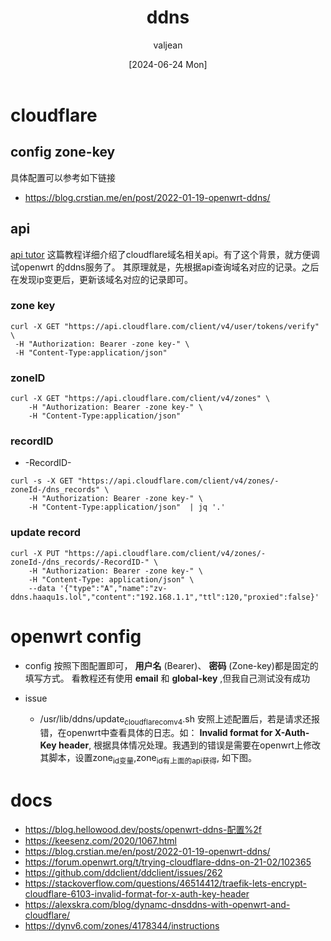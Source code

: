 :PROPERTIES:
:ID:       2daacc68-5ff0-4e74-b5c0-d86599f6b487
:END:
#+title: ddns
#+date: [2024-06-24 Mon]
#+author: valjean
#+filetags: ddns
#+category: tools
#+hugo_section: ./posts/
#+hugo_auto_set_lastmod: t
#+hugo_tags: ddns
#+hugo_categories: linux tools
#+hugo_draft: false

* cloudflare 
** config zone-key
具体配置可以参考如下链接
- https://blog.crstian.me/en/post/2022-01-19-openwrt-ddns/
  #+DOWNLOADED: screenshot @ 2024-06-24 18:46:22
  #+attr_html: :width 50% :align center
  #+attr_org: :width 100px
  [[file:images/20240624-184622_screenshot.png]]

** api
[[https://blog.toright.com/posts/7333/cloudflare-ddns][api tutor]] 这篇教程详细介绍了cloudflare域名相关api。有了这个背景，就方便调试openwrt 的ddns服务了。
其原理就是，先根据api查询域名对应的记录。之后在发现ip变更后，更新该域名对应的记录即可。
*** zone key
  #+begin_src shell
    curl -X GET "https://api.cloudflare.com/client/v4/user/tokens/verify" \
     -H "Authorization: Bearer -zone key-" \
     -H "Content-Type:application/json"
  #+end_src
*** zoneID
  #+begin_src shell
    curl -X GET "https://api.cloudflare.com/client/v4/zones" \
        -H "Authorization: Bearer -zone key-" \
        -H "Content-Type:application/json"
  #+end_src
*** recordID
  - -RecordID-
  #+begin_src shell
    curl -s -X GET "https://api.cloudflare.com/client/v4/zones/-zoneId-/dns_records" \
        -H "Authorization: Bearer -zone key-" \
        -H "Content-Type:application/json"  | jq '.'
  #+end_src
*** update record
  #+begin_src shell
    curl -X PUT "https://api.cloudflare.com/client/v4/zones/-zoneId-/dns_records/-RecordID-" \
        -H "Authorization: Bearer -zone key-" \
        -H "Content-Type: application/json" \
        --data '{"type":"A","name":"zv-ddns.haaqu1s.lol","content":"192.168.1.1","ttl":120,"proxied":false}'
  #+end_src

* openwrt config
- config
    按照下图配置即可， *用户名* (Bearer)、 *密码* (Zone-key)都是固定的填写方式。
    看教程还有使用 *email* 和 *global-key* ,但我自己测试没有成功
    #+DOWNLOADED: screenshot @ 2024-06-24 18:29:59
    #+attr_html: :width 50% :align center
    #+attr_org: :width 100px
    [[file:images/20240624-182959_screenshot.png]]
- issue
  - /usr/lib/ddns/update_cloudflare_com_v4.sh
    安照上述配置后，若是请求还报错，在openwrt中查看具体的日志。如： *Invalid format for X-Auth-Key header*,
    根据具体情况处理。我遇到的错误是需要在openwrt上修改其脚本，设置zone_id变量,zone_id有上面的api获得, 如下图。
    #+DOWNLOADED: screenshot @ 2024-06-24 18:37:44
    #+attr_html: :width 50% :align center
    #+attr_org: :width 100px
    [[file:images/20240624-183744_screenshot.png]]

* docs
- https://blog.hellowood.dev/posts/openwrt-ddns-配置%2f
- https://keesenz.com/2020/1067.html
- https://blog.crstian.me/en/post/2022-01-19-openwrt-ddns/
- https://forum.openwrt.org/t/trying-cloudflare-ddns-on-21-02/102365
- https://github.com/ddclient/ddclient/issues/262
- https://stackoverflow.com/questions/46514412/traefik-lets-encrypt-cloudflare-6103-invalid-format-for-x-auth-key-header
- https://alexskra.com/blog/dynamc-dnsddns-with-openwrt-and-cloudflare/
- https://dynv6.com/zones/4178344/instructions

